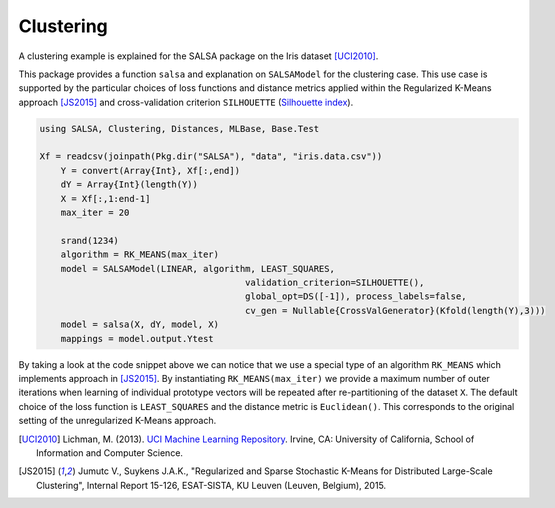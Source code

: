 Clustering
================

A clustering example is explained for the SALSA package on the Iris dataset [UCI2010]_. 

This package provides a function ``salsa`` and explanation on ``SALSAModel`` for the clustering case. This use case is supported by the particular choices of loss functions and distance metrics applied within the Regularized K-Means approach [JS2015]_ and cross-validation criterion ``SILHOUETTE`` (`Silhouette index <https://en.wikipedia.org/wiki/Silhouette_(clustering)>`_). 

.. code-block:: julia

    using SALSA, Clustering, Distances, MLBase, Base.Test

    Xf = readcsv(joinpath(Pkg.dir("SALSA"), "data", "iris.data.csv"))
	Y = convert(Array{Int}, Xf[:,end])
	dY = Array{Int}(length(Y))
	X = Xf[:,1:end-1]
	max_iter = 20

	srand(1234)
	algorithm = RK_MEANS(max_iter)
	model = SALSAModel(LINEAR, algorithm, LEAST_SQUARES,
					   validation_criterion=SILHOUETTE(),
					   global_opt=DS([-1]), process_labels=false,
					   cv_gen = Nullable{CrossValGenerator}(Kfold(length(Y),3)))
	model = salsa(X, dY, model, X)
	mappings = model.output.Ytest

By taking a look at the code snippet above we can notice that we use a special type of an algorithm ``RK_MEANS`` which implements approach in [JS2015]_. By instantiating ``RK_MEANS(max_iter)`` we provide a maximum number of outer iterations when learning of individual prototype vectors will be repeated after re-partitioning of the dataset ``X``. The default choice of the loss function is ``LEAST_SQUARES`` and the distance metric is ``Euclidean()``. This corresponds to the original setting of the unregularized K-Means approach.  

.. [UCI2010] Lichman, M. (2013). `UCI Machine Learning Repository <http://archive.ics.uci.edu/ml>`_. Irvine, CA: University of California, School of Information and Computer Science.
.. [JS2015] Jumutc V., Suykens J.A.K., "Regularized and Sparse Stochastic K-Means for Distributed Large-Scale Clustering", Internal Report 15-126, ESAT-SISTA, KU Leuven (Leuven, Belgium), 2015.